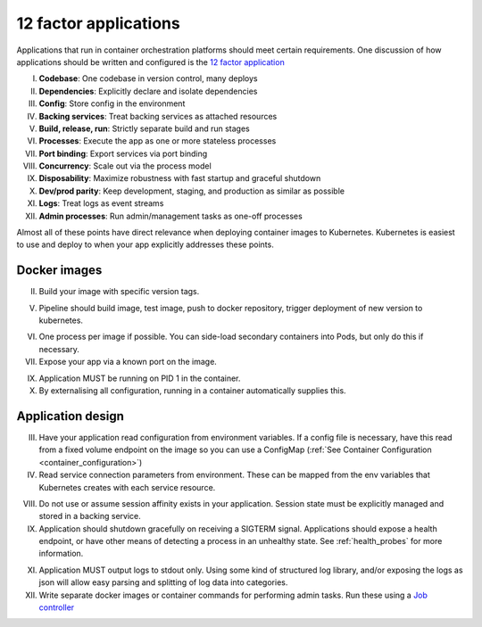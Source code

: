12 factor applications
======================

Applications that run in container orchestration platforms should meet certain requirements. One discussion of how
applications should be written and configured is the `12 factor application <https://12factor.net/>`_

I. **Codebase**: One codebase in version control, many deploys
II. **Dependencies**: Explicitly declare and isolate dependencies
III. **Config**: Store config in the environment
IV. **Backing services**: Treat backing services as attached resources
V. **Build, release, run**: Strictly separate build and run stages
VI. **Processes**: Execute the app as one or more stateless processes
VII. **Port binding**: Export services via port binding
VIII. **Concurrency**: Scale out via the process model
IX. **Disposability**: Maximize robustness with fast startup and graceful shutdown
X. **Dev/prod parity**: Keep development, staging, and production as similar as possible
XI. **Logs**: Treat logs as event streams
XII. **Admin processes**: Run admin/management tasks as one-off processes

Almost all of these points have direct relevance when deploying container images to Kubernetes. Kubernetes is easiest
to use and deploy to when your app explicitly addresses these points.

Docker images
-------------

II. Build your image with specific version tags.

V. Pipeline should build image, test image, push to docker repository, trigger deployment of new version to kubernetes.

VI. One process per image if possible. You can side-load secondary containers into Pods, but only do this if necessary.

VII. Expose your app via a known port on the image.

IX. Application MUST be running on PID 1 in the container.

X. By externalising all configuration, running in a container automatically supplies this.

Application design
------------------

III. Have your application read configuration from environment variables. If a config file is necessary, have this read
     from a fixed volume endpoint on the image so you can use a ConfigMap (:ref:`See Container Configuration <container_configuration>`)

IV. Read service connection parameters from environment. These can be mapped from the env variables that Kubernetes
    creates with each service resource.

VIII. Do not use or assume session affinity exists in your application. Session state must be explicitly managed and
      stored in a backing service.

IX. Application should shutdown gracefully on receiving a SIGTERM signal. Applications should expose a health endpoint,
    or have other means of detecting a process in an unhealthy state. See :ref:`health_probes` for more information.

XI. Application MUST output logs to stdout only. Using some kind of structured log library, and/or exposing the logs
    as json will allow easy parsing and splitting of log data into categories.

XII. Write separate docker images or container commands for performing admin tasks. Run these using a
     `Job controller <https://kubernetes.io/docs/concepts/workloads/controllers/jobs-run-to-completion/>`_

